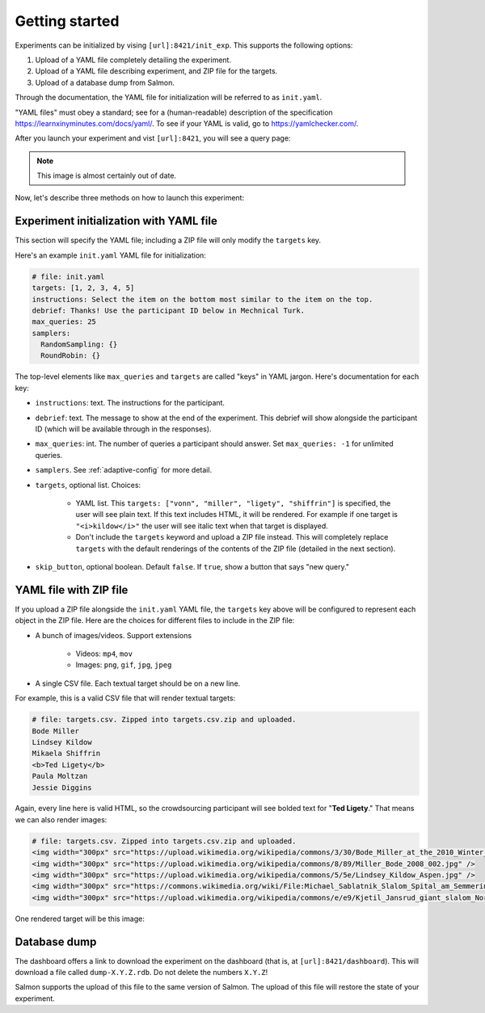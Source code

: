 .. _getting-started:

Getting started
===============

Experiments can be initialized by vising ``[url]:8421/init_exp``. This supports
the following options:

1. Upload of a YAML file completely detailing the experiment.
2. Upload of a YAML file describing experiment, and ZIP file for the targets.
3. Upload of a database dump from Salmon.

Through the documentation, the YAML file for initialization will be referred to
as ``init.yaml``.

"YAML files" must obey a standard; see for a (human-readable) description of
the specification https://learnxinyminutes.com/docs/yaml/. To see if your YAML
is valid, go to https://yamlchecker.com/.

After you launch your experiment and vist ``[url]:8421``, you will see a query
page:

.. _YAML specification: https://yaml.org/

.. image:: imgs/query_page.png
   :align: center
   :width: 500px

.. note::

   This image is almost certainly out of date.

Now, let's describe three methods on how to launch this experiment:

Experiment initialization with YAML file
----------------------------------------

This section will specify the YAML file; including a ZIP file will only modify
the ``targets`` key.

Here's an example ``init.yaml`` YAML file for initialization:

.. code-block:: yaml

   # file: init.yaml
   targets: [1, 2, 3, 4, 5]
   instructions: Select the item on the bottom most similar to the item on the top.
   debrief: Thanks! Use the participant ID below in Mechnical Turk.
   max_queries: 25
   samplers:
     RandomSampling: {}
     RoundRobin: {}

The top-level elements like ``max_queries`` and ``targets`` are called "keys"
in YAML jargon. Here's documentation for each key:

* ``instructions``: text. The instructions for the participant.
* ``debrief``: text. The message to show at the end of the experiment. This
  debrief will show alongside the participant ID (which will be available
  through in the responses).
* ``max_queries``: int. The number of queries a participant should answer. Set
  ``max_queries: -1`` for unlimited queries.
* ``samplers``. See :ref:`adaptive-config` for more detail.
* ``targets``, optional list. Choices:

    * YAML list. This ``targets: ["vonn", "miller", "ligety", "shiffrin"]`` is
      specified, the user will see plain text. If this text includes HTML, it
      will be rendered. For example if one target is ``"<i>kildow</i>"`` the
      user will see italic text when that target is displayed.

    * Don't include the ``targets`` keyword and upload a ZIP file instead. This
      will completely replace ``targets`` with the default renderings of the
      contents of the ZIP file (detailed in the next section).

* ``skip_button``, optional boolean. Default ``false``. If ``true``, show a
  button that says "new query."


YAML file with ZIP file
-----------------------

If you upload a ZIP file alongside the ``init.yaml`` YAML file, the ``targets``
key above will be configured to represent each object in the ZIP file. Here are
the choices for different files to include in the ZIP file:

- A bunch of images/videos. Support extensions

    - Videos: ``mp4``, ``mov``
    - Images: ``png``, ``gif``, ``jpg``, ``jpeg``

- A single CSV file. Each textual target should be on a new line.

For example, this is a valid CSV file that will render textual targets:

.. code-block::

   # file: targets.csv. Zipped into targets.csv.zip and uploaded.
   Bode Miller
   Lindsey Kildow
   Mikaela Shiffrin
   <b>Ted Ligety</b>
   Paula Moltzan
   Jessie Diggins

Again, every line here is valid HTML, so the crowdsourcing participant will see
bolded text for "**Ted Ligety**." That means we can also render images:

.. code-block::

   # file: targets.csv. Zipped into targets.csv.zip and uploaded.
   <img width="300px" src="https://upload.wikimedia.org/wikipedia/commons/3/30/Bode_Miller_at_the_2010_Winter_Olympic_downhill.jpg" />
   <img width="300px" src="https://upload.wikimedia.org/wikipedia/commons/8/89/Miller_Bode_2008_002.jpg" />
   <img width="300px" src="https://upload.wikimedia.org/wikipedia/commons/5/5e/Lindsey_Kildow_Aspen.jpg" />
   <img width="300px" src="https://commons.wikimedia.org/wiki/File:Michael_Sablatnik_Slalom_Spital_am_Semmering_2008.jpg" />
   <img width="300px" src="https://upload.wikimedia.org/wikipedia/commons/e/e9/Kjetil_Jansrud_giant_slalom_Norway_2011.jpg" />

One rendered target will be this image:

.. raw:: html

   <img width="300px" src="https://upload.wikimedia.org/wikipedia/commons/8/89/Miller_Bode_2008_002.jpg" />

Database dump
-------------

The dashboard offers a link to download the experiment on the dashboard (that
is, at ``[url]:8421/dashboard``). This will download a file called
``dump-X.Y.Z.rdb``. Do not delete the numbers ``X.Y.Z``!

Salmon supports the upload of this file to the same version of Salmon. The
upload of this file will restore the state of your experiment.
